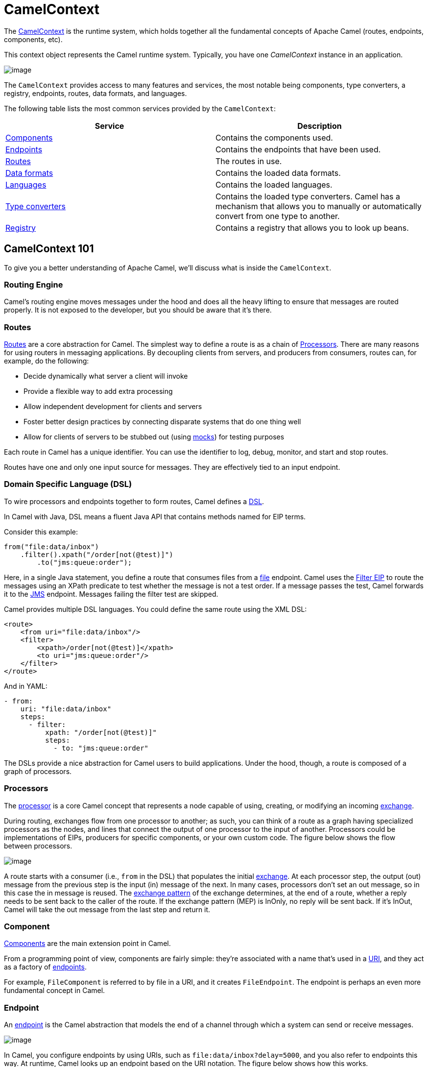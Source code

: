 = CamelContext

The https://www.javadoc.io/doc/org.apache.camel/camel-api/latest/org/apache/camel/CamelContext.html[CamelContext] is the runtime system, which holds together all the fundamental concepts of Apache Camel (routes, endpoints, components, etc).

This context object represents the Camel runtime system. Typically, you have one _CamelContext_ instance in an application.

image::images/camel-context.png[image]

The `CamelContext` provides access to many features and services, the most notable being components, type converters, a registry, endpoints, routes, data formats, and languages.

The following table lists the most common services provided by the `CamelContext`:

[width="100%",cols="50%,50%",options="header",]
|=======================================================================
|Service |Description
|xref:component.adoc[Components] | Contains the components used.
|xref:endpoint.adoc[Endpoints] | Contains the endpoints that have been used.
|xref:routes.adoc[Routes] | The routes in use.
|xref:data-format.adoc[Data formats] | Contains the loaded data formats.
|xref:languages.adoc[Languages] | Contains the loaded languages.
|xref:type-converter.adoc[Type converters] | Contains the loaded type converters. Camel has a mechanism that allows you to manually or automatically convert from one type to another.
|xref:registry.adoc[Registry] | Contains a registry that allows you to look up beans.
|=======================================================================

== CamelContext 101

To give you a better understanding of Apache Camel, we'll discuss what is inside the `CamelContext`.

=== Routing Engine

Camel's routing engine moves messages under the hood and does all the heavy lifting to ensure that messages are routed properly. It is not exposed to the developer, but you should be aware that it's there.

=== Routes

xref:routes.adoc[Routes] are a core abstraction for Camel. The simplest way to define a route is as a chain of xref:processor.adoc[Processors]. There are many reasons for using routers in messaging applications.
By decoupling clients from servers, and producers from consumers, routes can, for example, do the following:

* Decide dynamically what server a client will invoke
* Provide a flexible way to add extra processing
* Allow independent development for clients and servers
* Foster better design practices by connecting disparate systems that do one thing well
* Allow for clients of servers to be stubbed out (using xref:components::mock-component.adoc[mocks]) for testing purposes

Each route in Camel has a unique identifier. You can use the identifier to log, debug, monitor, and start and stop routes.

Routes have one and only one input source for messages. They are effectively tied to an input endpoint.

=== Domain Specific Language (DSL)

To wire processors and endpoints together to form routes, Camel defines a xref:dsl.adoc[DSL].

In Camel with Java, DSL means a fluent Java API that contains methods named for EIP terms.

Consider this example:

[source,java]
----
from("file:data/inbox")
    .filter().xpath("/order[not(@test)]")
        .to("jms:queue:order");
----

Here, in a single Java statement, you define a route that consumes files from a xref:components::file-component.adoc[file] endpoint.
Camel uses the xref:components:eips:filter-eip.adoc[Filter EIP] to route the messages using an XPath predicate to test whether the message is not a test order. If a message passes the test, Camel forwards it to the xref:components::jms-component.adoc[JMS] endpoint. Messages failing the filter test are skipped.

Camel provides multiple DSL languages. You could define the same route using the XML DSL:

[source,xml]
----
<route>
    <from uri="file:data/inbox"/>
    <filter>
        <xpath>/order[not(@test)]</xpath>
        <to uri="jms:queue:order"/>
    </filter>
</route>
----

And in YAML:

[source,yaml]
----
- from:
    uri: "file:data/inbox"
    steps:
      - filter:
          xpath: "/order[not(@test)]"
          steps:
            - to: "jms:queue:order"
----

The DSLs provide a nice abstraction for Camel users to build applications. Under the hood, though, a route is composed of a graph of processors.

=== Processors

The xref:processor.adoc[processor] is a core Camel concept that represents a node capable of using, creating,
or modifying an incoming xref:exchange.adoc[exchange].

During routing, exchanges flow from one processor to another; as such, you can think of a route as a graph having specialized processors
as the nodes, and lines that connect the output of one processor to the input of another.
Processors could be implementations of EIPs, producers for specific components, or
your own custom code. The figure below shows the flow between processors.

image::images/message_flow_in_route.png[image]

A route starts with a consumer (i.e., `from` in the DSL) that populates the initial xref:exchange.adoc[exchange]. At each processor step, the output (out) message
from the previous step is the input (in) message of the next. In many cases, processors don’t set an out message, so in this case the in message
is reused. The xref:exchange-pattern.adoc[exchange pattern] of the exchange determines, at the end of a route, whether a reply needs to be sent back to the caller of the route.
If the exchange pattern (MEP) is InOnly, no reply will be sent back. If it’s InOut, Camel will take the out message from the last step and return it.

=== Component

xref:components::index.adoc[Components] are the main extension point in Camel.

From a programming point of view, components are fairly simple: they’re associated
with a name that’s used in a xref:uris.adoc[URI], and they act as a factory of xref:endpoint.adoc[endpoints].

For example, `FileComponent` is referred to by file in a URI, and it creates `FileEndpoint`. The endpoint
is perhaps an even more fundamental concept in Camel.

=== Endpoint

An xref:endpoint.adoc[endpoint] is the Camel abstraction that models the end of a channel through which a
system can send or receive messages.

image::images/MessageEndpointSolution.gif[image]

In Camel, you configure endpoints by using URIs, such as `file:data/inbox?delay=5000`,
and you also refer to endpoints this way. At runtime, Camel looks up an endpoint based
on the URI notation. The figure below shows how this works.

image::images/endpoint-uri-syntax.png[image]

The scheme (1) denotes which Camel component handles that type of endpoint. In
this case, the scheme of `file` selects `FileComponent`. `FileComponent` then works as a
factory, creating `FileEndpoint` based on the remaining parts of the URI. The context
path `data/inbox` (2) tells `FileComponent` that the starting folder is `data/inbox`. The
option, `delay=5000` (3) indicates that files should be polled at a 5-second interval.

The next figure shows how an endpoint works together with an exchange, producers,and consumers.

image::images/endpoint-factory.png[image]

An endpoint acts as a factory for creating consumers and producers that are capable of
receiving and sending messages to a particular endpoint.

=== Producer

A producer is the Camel abstraction that refers to an entity capable of sending a message to
an endpoint. When a message is sent to an endpoint, the producer handles the details of getting
the message data compatible with that particular endpoint. For example, `FileProducer`
will write the message body to a `java.io.File`. `JmsProducer`, on the other hand, will map
the Camel message to `javax.jms.Message` before sending it to a JMS destination. This
is an important feature in Camel, because it hides the complexity of interacting with
particular transports. All you need to do is route a message to an endpoint, and the producer
does the heavy lifting.

=== Consumer

A consumer is the service that receives messages produced by some external system,
wraps them in an xref:exchange.adoc[exchange], and sends them to be processed.
Consumers are the source of the exchanges being routed in Camel.
To create a new exchange, a consumer will use the endpoint that wraps
the payload being consumed. A xref:processor.adoc[processor] is then used to initiate the routing of the
exchange in Camel via the routing engine.

Camel has two kinds of consumers: event-driven consumers, and polling consumers (or scheduled polling consumers).
The differences between these consumers are important, because they help solve different
problems.

==== Event Driven Consumer

The most familiar consumer is the event-driven consumer, as illustrated:

image::images/EventDrivenConsumerSolution.gif[image]

This kind of consumer is mostly associated with client-server architectures and web
services. It’s also referred to as an asynchronous receiver in the EIP world. An event-driven
consumer listens on a particular messaging channel, such as a TCP/IP port, JMS
queue, Twitter handle, Amazon SQS queue, WebSocket, and so on. It then waits for a
client to send messages to it. When a message arrives, the consumer wakes up and takes
the message for processing.

==== Polling Consumer / Scheduled Polling Consumer

In contrast to the event-driven consumer, the polling consumer actively goes and
fetches messages from a particular source, such as an FTP server. The polling consumer
is also known as a synchronous receiver in EIP lingo, because it won’t poll for more
messages until it’s finished processing the current message. A common flavor of the
polling consumer is the scheduled polling consumer, which polls at scheduled intervals.
File, FTP, and email components all use scheduled polling consumers.

NOTE: In the Camel components its only either the event driven or scheduled polling consumers that
are in use. The polling consumer (non-scheduled) is only used to poll on-demand, such as
when using the xref:components:eips:pollEnrich-eip.adoc[Poll Enrich] EIP, or from Java by
creating a `PollingConsumer` instance via the `createPollingConsumer()` method from `Endpoint`.


== See Also

See the following for high-level xref:architecture.adoc[architecture] of Apache Camel.

See xref:lifecycle.adoc[Lifecycle] to understand the overall lifecycle of the `CamelContext`.

